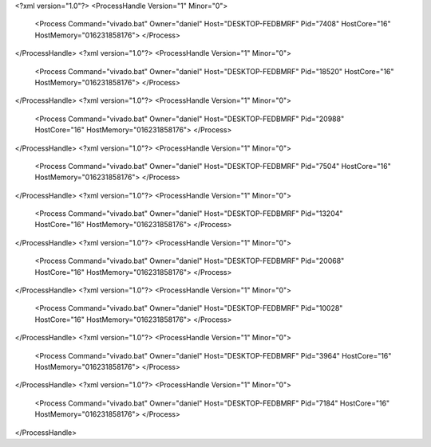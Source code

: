 <?xml version="1.0"?>
<ProcessHandle Version="1" Minor="0">
    <Process Command="vivado.bat" Owner="daniel" Host="DESKTOP-FEDBMRF" Pid="7408" HostCore="16" HostMemory="016231858176">
    </Process>
</ProcessHandle>
<?xml version="1.0"?>
<ProcessHandle Version="1" Minor="0">
    <Process Command="vivado.bat" Owner="daniel" Host="DESKTOP-FEDBMRF" Pid="18520" HostCore="16" HostMemory="016231858176">
    </Process>
</ProcessHandle>
<?xml version="1.0"?>
<ProcessHandle Version="1" Minor="0">
    <Process Command="vivado.bat" Owner="daniel" Host="DESKTOP-FEDBMRF" Pid="20988" HostCore="16" HostMemory="016231858176">
    </Process>
</ProcessHandle>
<?xml version="1.0"?>
<ProcessHandle Version="1" Minor="0">
    <Process Command="vivado.bat" Owner="daniel" Host="DESKTOP-FEDBMRF" Pid="7504" HostCore="16" HostMemory="016231858176">
    </Process>
</ProcessHandle>
<?xml version="1.0"?>
<ProcessHandle Version="1" Minor="0">
    <Process Command="vivado.bat" Owner="daniel" Host="DESKTOP-FEDBMRF" Pid="13204" HostCore="16" HostMemory="016231858176">
    </Process>
</ProcessHandle>
<?xml version="1.0"?>
<ProcessHandle Version="1" Minor="0">
    <Process Command="vivado.bat" Owner="daniel" Host="DESKTOP-FEDBMRF" Pid="20068" HostCore="16" HostMemory="016231858176">
    </Process>
</ProcessHandle>
<?xml version="1.0"?>
<ProcessHandle Version="1" Minor="0">
    <Process Command="vivado.bat" Owner="daniel" Host="DESKTOP-FEDBMRF" Pid="10028" HostCore="16" HostMemory="016231858176">
    </Process>
</ProcessHandle>
<?xml version="1.0"?>
<ProcessHandle Version="1" Minor="0">
    <Process Command="vivado.bat" Owner="daniel" Host="DESKTOP-FEDBMRF" Pid="3964" HostCore="16" HostMemory="016231858176">
    </Process>
</ProcessHandle>
<?xml version="1.0"?>
<ProcessHandle Version="1" Minor="0">
    <Process Command="vivado.bat" Owner="daniel" Host="DESKTOP-FEDBMRF" Pid="7184" HostCore="16" HostMemory="016231858176">
    </Process>
</ProcessHandle>
